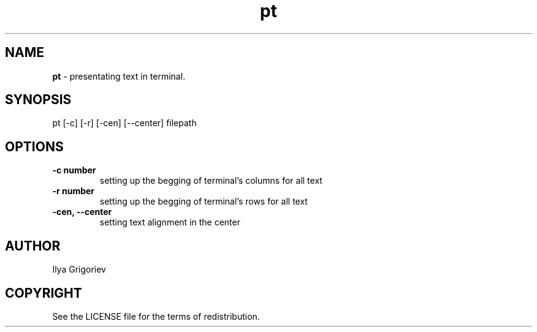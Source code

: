 .TH pt 1

.SH NAME
.B pt
- presentating text in terminal.

.SH SYNOPSIS
pt [-c] [-r] [-cen] [--center] filepath

.SH OPTIONS

.TP
.B -c number
setting up the begging of terminal's columns for all text

.TP
.B -r number
setting up the begging of terminal's rows for all text

.TP
.B -cen, --center
setting text alignment in the center

.SH AUTHOR
Ilya Grigoriev

.SH COPYRIGHT
See the LICENSE file for the terms of redistribution.

